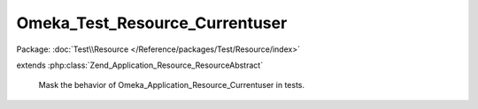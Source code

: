 -------------------------------
Omeka_Test_Resource_Currentuser
-------------------------------

Package: :doc:`Test\\Resource </Reference/packages/Test/Resource/index>`

.. php:class:: Omeka_Test_Resource_Currentuser

extends :php:class:`Zend_Application_Resource_ResourceAbstract`

    Mask the behavior of Omeka_Application_Resource_Currentuser in tests.

    .. php:method:: init()
